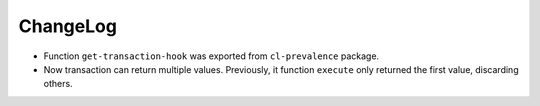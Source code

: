 ===========
 ChangeLog
===========

* Function ``get-transaction-hook`` was exported from ``cl-prevalence``
  package.
* Now transaction can return multiple values. Previously, it function
  ``execute`` only returned the first value, discarding others.
  
